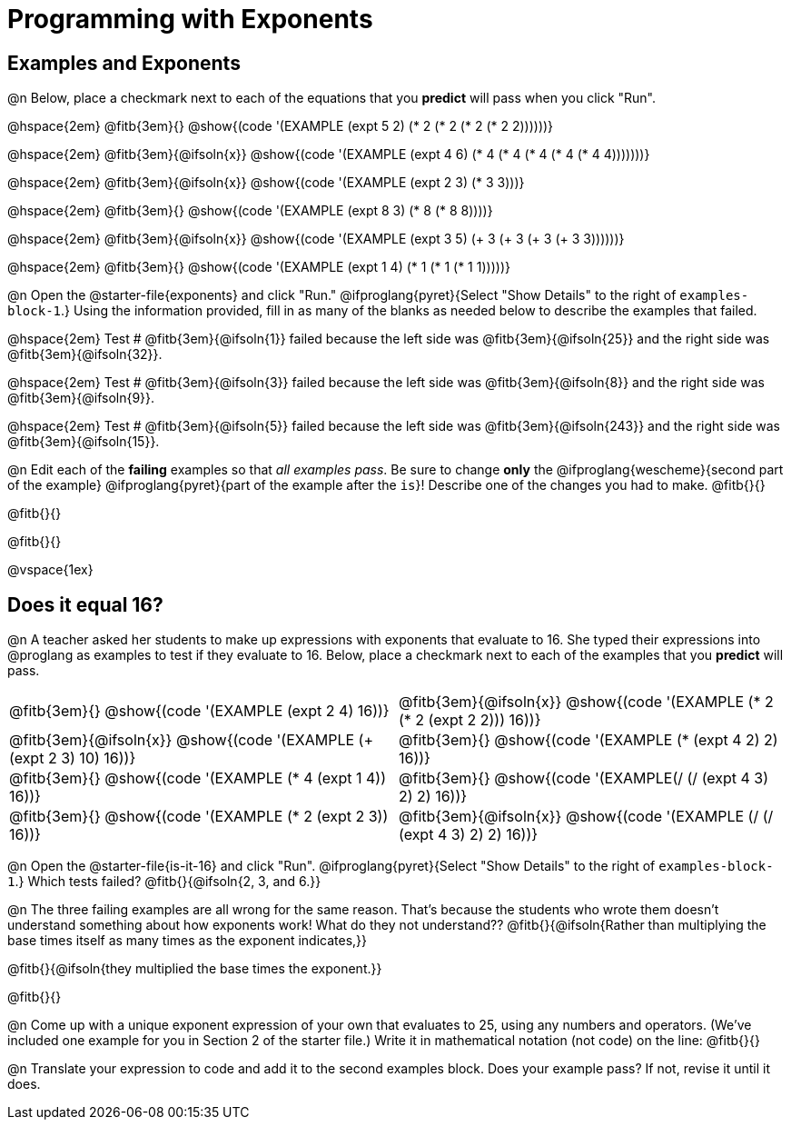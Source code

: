 = Programming with Exponents

++++
<style>
#content td {padding: 0rem 0px !important}
#content table .autonum::after { content: ')'; }
#content th { text-align: center !important; }

/* Allow fitb's to get shorter than usual */
.fitb{ min-width: 3em !important; }

/* Some dirty hacking of pyret code, to force example blocks onto one line:
 * Treat multiple whitespaces as a single whitespace
 * Hide line breaks completely
 * add some padding to the left of the `end` keyword
 */
body.pyret .editbox { white-space: normal; }
body.pyret .editbox br { display: none; }
.cm-keyword:last-child { margin-left: 1ex; }
</style>
++++

== Examples and Exponents

@n Below, place a checkmark next to each of the equations that you *predict* will pass when you click "Run".

@hspace{2em}  @fitb{3em}{} @show{(code '(EXAMPLE (expt 5 2) (* 2 (* 2 (* 2 (* 2 2))))))}

@hspace{2em}  @fitb{3em}{@ifsoln{x}} @show{(code '(EXAMPLE (expt 4 6) (* 4 (* 4 (* 4 (* 4 (* 4 4)))))))}

@hspace{2em}  @fitb{3em}{@ifsoln{x}} @show{(code '(EXAMPLE (expt 2 3) (* 3 3)))}

@hspace{2em}  @fitb{3em}{} @show{(code '(EXAMPLE (expt 8 3) (* 8 (* 8 8))))}

@hspace{2em}  @fitb{3em}{@ifsoln{x}} @show{(code '(EXAMPLE (expt 3 5) (+ 3 (+ 3 (+ 3 (+ 3 3))))))}

@hspace{2em} @fitb{3em}{} @show{(code '(EXAMPLE (expt 1 4) (* 1 (* 1 (* 1 1)))))}


@n Open the @starter-file{exponents} and click "Run." @ifproglang{pyret}{Select "Show Details" to the right of `examples-block-1`.} Using the information provided, fill in as many of the blanks as needed below to describe the examples that failed.

@hspace{2em} Test # @fitb{3em}{@ifsoln{1}} failed because the left side was @fitb{3em}{@ifsoln{25}} and the right side was @fitb{3em}{@ifsoln{32}}.

@hspace{2em} Test # @fitb{3em}{@ifsoln{3}} failed because the left side was @fitb{3em}{@ifsoln{8}} and the right side was @fitb{3em}{@ifsoln{9}}.

@hspace{2em} Test # @fitb{3em}{@ifsoln{5}} failed because the left side was @fitb{3em}{@ifsoln{243}} and the right side was @fitb{3em}{@ifsoln{15}}.

@n Edit each of the *failing* examples so that _all examples pass_. Be sure to change *only* the @ifproglang{wescheme}{second part of the example} @ifproglang{pyret}{part of the example after the `is`}! Describe one of the changes you had to make. @fitb{}{}

@fitb{}{}

@fitb{}{}

@vspace{1ex}

== Does it equal 16?

@n A teacher asked her students to make up expressions with exponents that evaluate to 16. She typed their expressions into @proglang as examples to test if they evaluate to 16. Below, place a checkmark next to each of the examples that you *predict* will pass.

[.table1, cols="1a,1a", frame="none", grid="none", stripes="none"]
|===
| @fitb{3em}{} @show{(code '(EXAMPLE (expt 2 4) 16))}
| @fitb{3em}{@ifsoln{x}} @show{(code '(EXAMPLE (* 2 (* 2 (expt 2 2))) 16))}

| @fitb{3em}{@ifsoln{x}} @show{(code '(EXAMPLE (+ (expt 2 3) 10) 16))}
| @fitb{3em}{} @show{(code '(EXAMPLE (* (expt 4 2) 2) 16))}

| @fitb{3em}{} @show{(code '(EXAMPLE (* 4 (expt 1 4)) 16))}
| @fitb{3em}{} @show{(code '(EXAMPLE(/ (/ (expt 4 3) 2) 2) 16))}

| @fitb{3em}{}  @show{(code '(EXAMPLE (* 2 (expt 2 3)) 16))}
| @fitb{3em}{@ifsoln{x}}  @show{(code '(EXAMPLE (/ (/ (expt 4 3) 2) 2) 16))}
|===

@n Open the @starter-file{is-it-16} and click "Run". @ifproglang{pyret}{Select "Show Details" to the right of `examples-block-1`.} Which tests failed? @fitb{}{@ifsoln{2, 3, and 6.}}

@n The three failing examples are all wrong for the same reason. That's because the students who wrote them doesn't understand something about how exponents work! What do they not understand?? @fitb{}{@ifsoln{Rather than multiplying the base times itself as many times as the exponent indicates,}}

@fitb{}{@ifsoln{they multiplied the base times the exponent.}}

@fitb{}{}

@n Come up with a unique exponent expression of your own that evaluates to 25, using any numbers and operators. (We've included one example for you in Section 2 of the starter file.) Write it in mathematical notation (not code) on the line: @fitb{}{}

@n Translate your expression to code and add it to the second examples block. Does your example pass? If not, revise it until it does.
